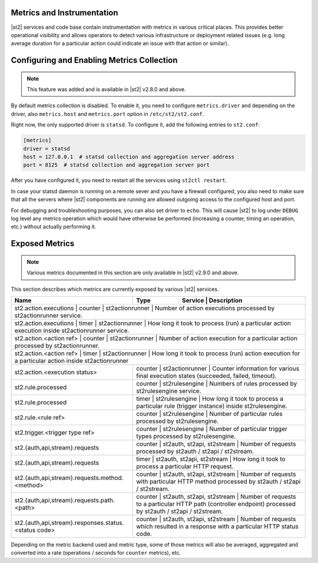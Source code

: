 Metrics and Instrumentation
===========================

|st2| services and code base contain instrumentation with metrics in various critical places.
This provides better operational visibility and allows operators to detect various infrastructure
or deployment related issues (e.g. long average duration for a particular action could indicate
an issue with that action or similar).

Configuring and Enabling Metrics Collection
===========================================

.. note::

  This feature was added and is available in |st2| v2.8.0 and above.

By default metrics collection is disabled. To enable it, you need to configure ``metrics.driver``
and depending on the driver, also ``metrics.host`` and ``metrics.port`` option in
``/etc/st2/st2.conf``.

Right now, the only supported driver is ``statsd``. To configure it, add the following entries to
``st2.conf``:

.. code-block:: ini

    [metrics]
    driver = statsd
    host = 127.0.0.1  # statsd collection and aggregation server address
    port = 8125  # statsd collection and aggregation server port

After you have configured it, you need to restart all the services using ``st2ctl restart``.

In case your statsd daemon is running on a remote sever and you have a firewall configured, you
also need to make sure that all the servers where |st2| components are running are allowed
outgoing access to the configured host and port.

For debugging and troubleshooting purposes, you can also set driver to ``echo``. This will cause
|st2| to log under ``DEBUG`` log level any metrics operation which would have otherwise be performed
(increasing a counter, timing an operation, etc.) without actually performing it.

Exposed Metrics
===============

.. note::

  Various metrics documented in this section are only available in |st2| v2.9.0 and above.

This section describes which metrics are currently exposed by various |st2| services.

+------------------------------------------------------------+------------+----------------------------------------------------------------------------------------------------------------------------------------------+
| Name                                                       | Type       | Service              | Description                                                                                                           |
+============================================================+============+==============================================================================================================================================+
| st2.action.executions                                      | counter    | st2actionrunner             | Number of action executions processed by st2actionrunner service.                                              |
+--------------------------------------------+---------------------------------------------------------------------------------------------------------------------------------------------------------------------------+
| st2.action.executions                                      | timer      | st2actionrunner             | How long it took to process (run) a particular action execution inside st2actionrunner service.                |
+--------------------------------------------+---------------------------------------------------------------------------------------------------------------------------------------------------------------------------+
| st2.action.<action ref>                                    | counter    | st2actionrunner             | Number of action execution for a particular action processed by st2actionrunner.                               |
+--------------------------------------------+---------------------------------------------------------------------------------------------------------------------------------------------------------------------------+
| st2.action.<action ref>                                    | timer      | st2actionrunner             | How long it took to process (run) action execution for a particular action inside st2actionrunner              |
+------------------------------------------------------------+-----------------------------------------------------------------------------------------------------------------------------------------------------------+
| st2.action.<execution status>                              | counter    | st2actionrunner             | Counter information for various final execution states (succeeded, failed, timeout).                           |
+------------------------------------------------------------+-----------------------------------------------------------------------------------------------------------------------------------------------------------+
| st2.rule.processed                                         | counter    | st2rulesengine              | Numbers of rules processed by st2rulesengine service.                                                          |
+------------------------------------------------------------+-----------------------------------------------------------------------------------------------------------------------------------------------------------+
| st2.rule.processed                                         | timer      | st2rulesengine              | How long it took to process a particular rule (trigger instance) inside st2rulesengine.                        |
+------------------------------------------------------------+-----------------------------------------------------------------------------------------------------------------------------------------------------------+
| st2.rule.<rule ref>                                        | counter    | st2rulesengine              | Number of particular rules processed by st2rulesengine.                                                        |
+------------------------------------------------------------+-----------------------------------------------------------------------------------------------------------------------------------------------------------+
| st2.trigger.<trigger type ref>                             | counter    | st2rulesengine              | Number of particular trigger types processed by st2rulesengine.                                                |
+------------------------------------------------------------+-----------------------------------------------------------------------------------------------------------------------------------------------------------+
| st2.{auth,api,stream}.requests                             | counter    | st2auth, st2api, st2stream  | Number of requests processed by st2auth / st2api / st2stream.                                                  |
+------------------------------------------------------------+-----------------------------------------------------------------------------------------------------------------------------------------------------------+
| st2.{auth,api,stream}.requests                             | timer      | st2auth, st2api, st2stream  | How long it took to process a particular HTTP request.                                                         |
+------------------------------------------------------------+-----------------------------------------------------------------------------------------------------------------------------------------------------------+
| st2.{auth,api,stream}.requests.method.<method>             | counter    | st2auth, st2api, st2stream  | Number of requests with particular HTTP method processed by st2auth / st2api / st2stream.                      |
+------------------------------------------------------------+-----------------------------------------------------------------------------------------------------------------------------------------------------------+
| st2.{auth,api,stream}.requests.path.<path>                 | counter    | st2auth, st2api, st2stream  | Number of requests to a particular HTTP path (controller endpoint) processed by st2auth / st2api / st2stream.  |
+------------------------------------------------------------+-----------------------------------------------------------------------------------------------------------------------------------------------------------+
| st2.{auth,api,stream}.responses.status.<status code>       | counter    | st2auth, st2api, st2stream  | Number of requests which resulted in a response with a particular HTTP status code.                            |
+------------------------------------------------------------+-----------------------------------------------------------------------------------------------------------------------------------------------------------+

Depending on the metric backend used and metric type, some of those metrics will also be averaged,
aggregated and converted into a rate (operations / seconds for ``counter`` metrics), etc.
